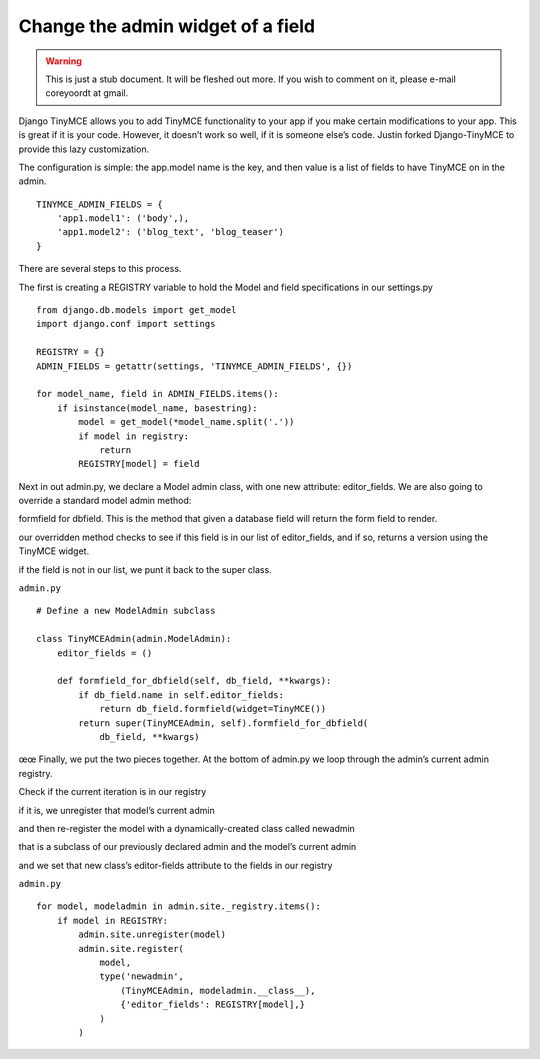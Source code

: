 ==================================
Change the admin widget of a field
==================================

.. warning::
   This is just a stub document. It will be fleshed out more. If you wish to comment on it, please e-mail coreyoordt at gmail.

Django TinyMCE allows you to add TinyMCE functionality to your app if you make certain modifications to your app. This is great if it is your code. However, it doesn’t work so well, if it is someone else’s code. Justin forked Django-TinyMCE to provide this lazy customization.

The configuration is simple: the app.model name is the key, and then value is a list of fields to have TinyMCE on in the admin.

::

	TINYMCE_ADMIN_FIELDS = {
	    'app1.model1': ('body',), 
	    'app1.model2': ('blog_text', 'blog_teaser')
	}


There are several steps to this process.

The first is creating a REGISTRY variable to hold the Model and field specifications in our settings.py

::

	from django.db.models import get_model
	import django.conf import settings

	REGISTRY = {}
	ADMIN_FIELDS = getattr(settings, 'TINYMCE_ADMIN_FIELDS', {})

	for model_name, field in ADMIN_FIELDS.items():
	    if isinstance(model_name, basestring):
	        model = get_model(*model_name.split('.'))
	        if model in registry:
	            return
	        REGISTRY[model] = field


Next in out admin.py, we declare a Model admin class, with one new attribute: editor_fields. We are also going to override a standard model admin method: 

formfield for dbfield. This is the method that given a database field will return the form field to render.

our overridden method checks to see if this field is in our list of editor_fields, and if so, returns a version using the TinyMCE widget. 

if the field is not in our list, we punt it back to the super class.

``admin.py``

::

	# Define a new ModelAdmin subclass

	class TinyMCEAdmin(admin.ModelAdmin):
	    editor_fields = ()

	    def formfield_for_dbfield(self, db_field, **kwargs):
	        if db_field.name in self.editor_fields:
	            return db_field.formfield(widget=TinyMCE())
	        return super(TinyMCEAdmin, self).formfield_for_dbfield(
	            db_field, **kwargs)


œœ
Finally, we put the two pieces together. At the bottom of admin.py we loop through the admin’s current admin registry. 

Check if the current iteration is in our registry 

if it is, we unregister that model’s current admin 

and then re-register the model with a dynamically-created class called newadmin 

that is a subclass of our previously declared admin and the model’s current admin 

and we set that new class’s editor-fields attribute to the fields in our registry

``admin.py``

::

	for model, modeladmin in admin.site._registry.items():
	    if model in REGISTRY:
	        admin.site.unregister(model)
	        admin.site.register(
	            model, 
	            type('newadmin', 
	                (TinyMCEAdmin, modeladmin.__class__), 
	                {'editor_fields': REGISTRY[model],}
	            )
	        )
